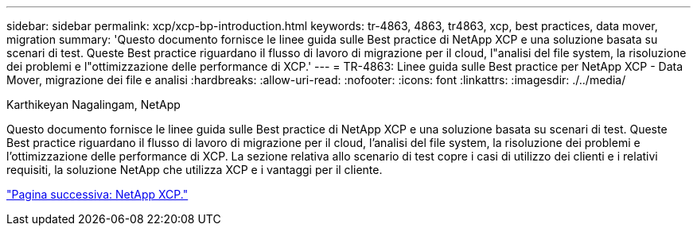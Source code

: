 ---
sidebar: sidebar 
permalink: xcp/xcp-bp-introduction.html 
keywords: tr-4863, 4863, tr4863, xcp, best practices, data mover, migration 
summary: 'Questo documento fornisce le linee guida sulle Best practice di NetApp XCP e una soluzione basata su scenari di test. Queste Best practice riguardano il flusso di lavoro di migrazione per il cloud, l"analisi del file system, la risoluzione dei problemi e l"ottimizzazione delle performance di XCP.' 
---
= TR-4863: Linee guida sulle Best practice per NetApp XCP - Data Mover, migrazione dei file e analisi
:hardbreaks:
:allow-uri-read: 
:nofooter: 
:icons: font
:linkattrs: 
:imagesdir: ./../media/


Karthikeyan Nagalingam, NetApp

[role="lead"]
Questo documento fornisce le linee guida sulle Best practice di NetApp XCP e una soluzione basata su scenari di test. Queste Best practice riguardano il flusso di lavoro di migrazione per il cloud, l'analisi del file system, la risoluzione dei problemi e l'ottimizzazione delle performance di XCP. La sezione relativa allo scenario di test copre i casi di utilizzo dei clienti e i relativi requisiti, la soluzione NetApp che utilizza XCP e i vantaggi per il cliente.

link:xcp-bp-netapp-xcp-overview.html["Pagina successiva: NetApp XCP."]
